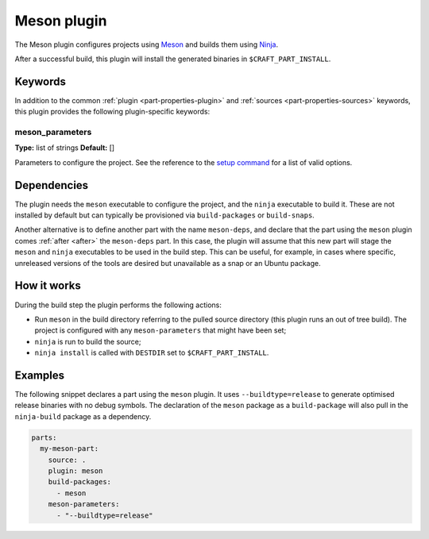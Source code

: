 .. _craft_parts_meson_plugin:

Meson plugin
============

The Meson plugin configures projects using Meson_ and builds them using Ninja_.

After a successful build, this plugin will install the generated
binaries in ``$CRAFT_PART_INSTALL``.

Keywords
--------

In addition to the common :ref:`plugin <part-properties-plugin>` and
:ref:`sources <part-properties-sources>` keywords, this plugin provides the following
plugin-specific keywords:

meson_parameters
~~~~~~~~~~~~~~~~
**Type:** list of strings
**Default:** []

Parameters to configure the project. See the reference to the `setup command`_
for a list of valid options.

Dependencies
------------

The plugin needs the ``meson`` executable to configure the project, and the
``ninja`` executable to build it. These are not installed by default but can
typically be provisioned via ``build-packages`` or ``build-snaps``.

Another alternative is to define another part with the name ``meson-deps``, and
declare that the part using the ``meson`` plugin comes :ref:`after <after>` the
``meson-deps`` part. In this case, the plugin will assume that this new part will
stage the ``meson`` and ``ninja`` executables to be used in the build step.
This can be useful, for example, in cases where specific, unreleased versions of
the tools are desired but unavailable as a snap or an Ubuntu package.

How it works
------------

During the build step the plugin performs the following actions:

* Run ``meson`` in the build directory referring to the pulled source
  directory (this plugin runs an out of tree build). The project is configured
  with any ``meson-parameters`` that might have been set;
* ``ninja`` is run to build the source;
* ``ninja install`` is called with ``DESTDIR`` set to ``$CRAFT_PART_INSTALL``.

Examples
--------

The following snippet declares a part using the ``meson`` plugin. It uses
``--buildtype=release`` to generate optimised release binaries with no debug
symbols. The declaration of the ``meson`` package as a ``build-package`` will
also pull in the ``ninja-build`` package as a dependency.

.. code-block:: yaml

    parts:
      my-meson-part:
        source: .
        plugin: meson
        build-packages:
          - meson
        meson-parameters:
          - "--buildtype=release"

.. _Meson: https://mesonbuild.com/
.. _Ninja: https://ninja-build.org/
.. _setup command: https://mesonbuild.com/Commands.html#setup
